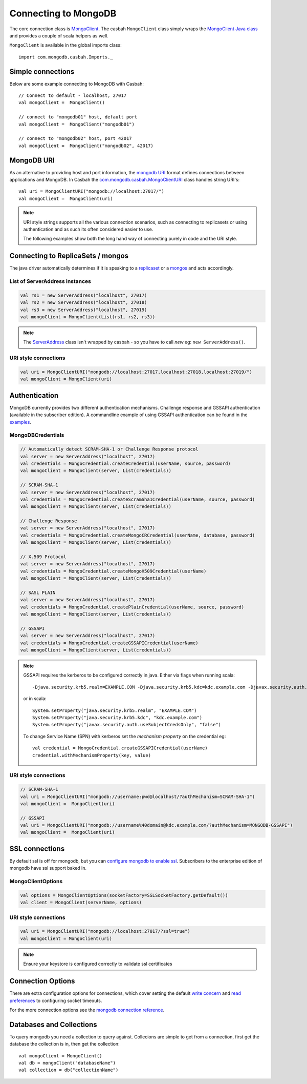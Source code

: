 =====================
Connecting to MongoDB
=====================
.. highlight:: scala

The core connection class is `MongoClient
<http://mongodb.github.io/casbah/api/#com.mongodb.casbah.MongoClient>`_.  The
casbah ``MongoClient`` class simply wraps the `MongoClient Java class
<http://api.mongodb.org/java/current/?com/mongodb/MongoClient.html>`_ and
provides a couple of scala helpers as well.

``MongoClient`` is available in the global imports class::

    import com.mongodb.casbah.Imports._

Simple connections
------------------

Below are some example connecting to MongoDB with Casbah::

    // Connect to default - localhost, 27017
    val mongoClient =  MongoClient()

    // connect to "mongodb01" host, default port
    val mongoClient =  MongoClient("mongodb01")

    // connect to "mongodb02" host, port 42017
    val mongoClient =  MongoClient("mongodb02", 42017)

MongoDB URI
-----------

As an alternative to providing host and port information, the
`mongodb URI <http://docs.mongodb.org/manual/reference/connection-string/>`_
format defines connections between applications and MongoDB.  In Casbah the
`com.mongodb.casbah.MongoClientURI <http://mongodb.github.io/casbah/api/#com.mongodb.casbah.MongoClientURI>`_ class handles string URI's::

    val uri = MongoClientURI("mongodb://localhost:27017/")
    val mongoClient =  MongoClient(uri)

.. note:: URI style strings supports all the various connection scenarios, such
    as connecting to replicasets or using authentication and as such its often
    considered easier to use.

    The following examples show both the long hand
    way of connecting purely in code and the URI style.

Connecting to ReplicaSets / mongos
----------------------------------

The java driver automatically determines if it is speaking to a
`replicaset <http://docs.mongodb.org/manual/replication/>`_ or
a `mongos <http://docs.mongodb.org/manual/sharding/>`_ and acts accordingly.

List of ServerAddress instances
^^^^^^^^^^^^^^^^^^^^^^^^^^^^^^^

.. code-block:: scala

    val rs1 = new ServerAddress("localhost", 27017)
    val rs2 = new ServerAddress("localhost", 27018)
    val rs3 = new ServerAddress("localhost", 27019)
    val mongoClient = MongoClient(List(rs1, rs2, rs3))

.. note:: The `ServerAddress <http://api.mongodb.org/java/current/?com/mongodb/ServerAddress.html>`_
    class isn't wrapped by casbah - so you have to call *new* eg: ``new ServerAddress()``.

URI style connections
^^^^^^^^^^^^^^^^^^^^^

.. code-block:: scala

    val uri = MongoClientURI("mongodb://localhost:27017,localhost:27018,localhost:27019/")
    val mongoClient = MongoClient(uri)


Authentication
--------------

MongoDB currently provides two different authentication mechanisms.
Challenge response and GSSAPI authentication (available in the subscriber
edition).  A commandline example of using GSSAPI authentication can be found in the `examples <examples>`_.

MongoDBCredentials
^^^^^^^^^^^^^^^^^^

.. code-block:: scala

    // Automatically detect SCRAM-SHA-1 or Challenge Response protocol
    val server = new ServerAddress("localhost", 27017)
    val credentials = MongoCredential.createCredential(userName, source, password)
    val mongoClient = MongoClient(server, List(credentials))

    // SCRAM-SHA-1
    val server = new ServerAddress("localhost", 27017)
    val credentials = MongoCredential.createScramSha1Credential(userName, source, password)
    val mongoClient = MongoClient(server, List(credentials))

    // Challenge Response
    val server = new ServerAddress("localhost", 27017)
    val credentials = MongoCredential.createMongoCRCredential(userName, database, password)
    val mongoClient = MongoClient(server, List(credentials))

    // X.509 Protocol
    val server = new ServerAddress("localhost", 27017)
    val credentials = MongoCredential.createMongoX509Credential(userName)
    val mongoClient = MongoClient(server, List(credentials))

    // SASL PLAIN
    val server = new ServerAddress("localhost", 27017)
    val credentials = MongoCredential.createPlainCredential(userName, source, password)
    val mongoClient = MongoClient(server, List(credentials))

    // GSSAPI
    val server = new ServerAddress("localhost", 27017)
    val credentials = MongoCredential.createGSSAPICredential(userName)
    val mongoClient = MongoClient(server, List(credentials))

.. note:: GSSAPI requires the kerberos to be configured correctly in java.
    Either via flags when running scala::

        -Djava.security.krb5.realm=EXAMPLE.COM -Djava.security.krb5.kdc=kdc.example.com -Djavax.security.auth.useSubjectCredsOnly=false

    or in scala::

        System.setProperty("java.security.krb5.realm", "EXAMPLE.COM")
        System.setProperty("java.security.krb5.kdc", "kdc.example.com")
        System.setProperty("javax.security.auth.useSubjectCredsOnly", "false")


    To change Service Name (SPN) with kerberos set the `mechanism property` on
    the credential eg::

        val credential = MongoCredential.createGSSAPICredential(userName)
        credential.withMechanismProperty(key, value)

URI style connections
^^^^^^^^^^^^^^^^^^^^^

.. code-block:: scala

    // SCRAM-SHA-1
    val uri = MongoClientURI("mongodb://username:pwd@localhost/?authMechanism=SCRAM-SHA-1")
    val mongoClient =  MongoClient(uri)

    // GSSAPI
    val uri = MongoClientURI("mongodb://username%40domain@kdc.example.com/?authMechanism=MONGODB-GSSAPI")
    val mongoClient =  MongoClient(uri)

SSL connections
---------------

By default ssl is off for mongodb, but you can `configure mongodb to enable ssl
<http://docs.mongodb.org/manual/tutorial/configure-ssl/>`_.  Subscribers to the
enterprise edition of mongodb have ssl support baked in.

MongoClientOptions
^^^^^^^^^^^^^^^^^^

.. code-block:: scala

    val options = MongoClientOptions(socketFactory=SSLSocketFactory.getDefault())
    val client = MongoClient(serverName, options)

URI style connections
^^^^^^^^^^^^^^^^^^^^^

.. code-block:: scala

    val uri = MongoClientURI("mongodb://localhost:27017/?ssl=true")
    val mongoClient = MongoClient(uri)

.. note:: Ensure your keystore is configured correctly to validate ssl certificates


Connection Options
------------------

There are extra configuration options for connections, which cover setting the
default `write concern <http://docs.mongodb.org/manual/core/write-concern/>`_
and `read preferences <http://docs.mongodb.org/manual/core/read-preference/>`_
to configuring socket timeouts.

For the more connection options see the `mongodb connection reference
<http://docs.mongodb.org/manual/reference/connection-string/#connection-string-options>`_.


Databases and Collections
-------------------------

To query mongodb you need a collection to query against.  Collecions are simple
to get from a connection, first get the database the collection is in, then get
the collection::

    val mongoClient = MongoClient()
    val db = mongoClient("databaseName")
    val collection = db("collectionName")
